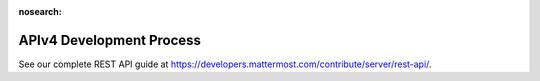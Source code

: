 :nosearch:

APIv4 Development Process
==========================

See our complete REST API guide at `https://developers.mattermost.com/contribute/server/rest-api/ <https://developers.mattermost.com/contribute/server/rest-api/>`__. 
